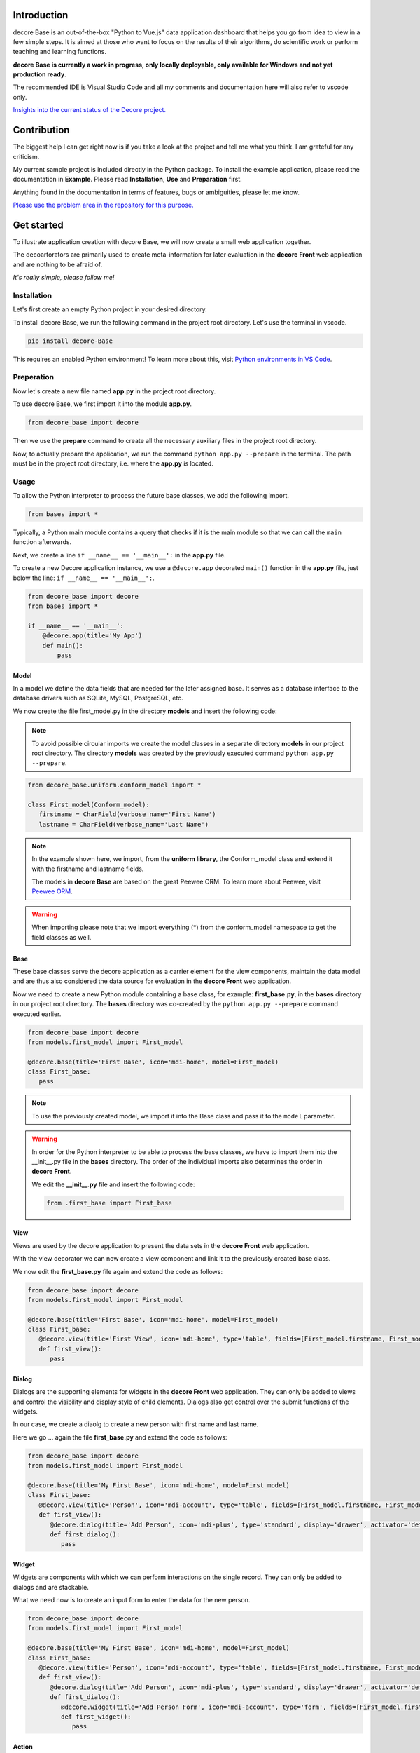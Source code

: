 Introduction
------------
decore Base is an out-of-the-box "Python to Vue.js" data application dashboard that helps you go from idea to view in a few simple steps. It is aimed at those who want to focus on the results of their algorithms, do scientific work or perform teaching and learning functions.

**decore Base is currently a work in progress, only locally deployable, only available for Windows and not yet production ready**.

The recommended IDE is Visual Studio Code and all my comments and documentation here will also refer to vscode only.

`Insights into the current status of the Decore project. <https://github.com/users/KemoPanzah/projects/1/views/1>`_

.. image:: https://ko-fi.com/img/githubbutton_sm.svg
   :target: https://ko-fi.com/P5P2JCC5B
   :alt: Buy me a coffee

Contribution
------------
The biggest help I can get right now is if you take a look at the project and tell me what you think. I am grateful for any criticism.

My current sample project is included directly in the Python package. To install the example application, please read the documentation in **Example**. Please read **Installation**, **Use** and **Preparation** first.

Anything found in the documentation in terms of features, bugs or ambiguities, please let me know.

`Please use the problem area in the repository for this purpose. <https://github.com/KemoPanzah/decore_Base/issues>`_

Get started
-----------
To illustrate application creation with decore Base, we will now create a small web application together.

The decoartorators are primarily used to create meta-information for later evaluation in the **decore Front** web application and are nothing to be afraid of.

*It's really simple, please follow me!*

Installation
############
Let's first create an empty Python project in your desired directory.

To install decore Base, we run the following command in the project root directory. Let's use the terminal in vscode.

.. code-block:: python
   
   pip install decore-Base

This requires an enabled Python environment! To learn more about this, visit `Python environments in VS Code <https://code.visualstudio.com/docs/python/environments>`_.

Preperation
###########
Now let's create a new file named **app.py** in the project root directory.

To use decore Base, we first import it into the module **app.py**.

.. code-block:: python
   
   from decore_base import decore

Then we use the **prepare** command to create all the necessary auxiliary files in the project root directory.

Now, to actually prepare the application, we run the command ``python app.py --prepare`` in the terminal. The path must be in the project root directory, i.e. where the **app.py** is located.

Usage
#####
To allow the Python interpreter to process the future base classes, we add the following import.

.. code-block:: python
   
   from bases import *

Typically, a Python main module contains a query that checks if it is the main module so that we can call the ``main`` function afterwards.

Next, we create a line ``if __name__ == '__main__':`` in the **app.py** file.

To create a new Decore application instance, we use a ``@decore.app`` decorated ``main()`` function in the **app.py** file, just below the line: ``if __name__ == '__main__':``.

.. code-block:: python
   
   from decore_base import decore
   from bases import *

   if __name__ == '__main__':
       @decore.app(title='My App')
       def main():
           pass

Model
~~~~~
In a model we define the data fields that are needed for the later assigned base. It serves as a database interface to the database drivers such as SQLite, MySQL, PostgreSQL, etc.

We now create the file first_model.py in the directory **models** and insert the following code:

.. note::
   To avoid possible circular imports we create the model classes in a separate directory **models** in our project root directory. The directory **models** was created by the previously executed command ``python app.py --prepare``.

.. code-block:: python
   
   from decore_base.uniform.conform_model import *

   class First_model(Conform_model):
      firstname = CharField(verbose_name='First Name')
      lastname = CharField(verbose_name='Last Name')


.. note::
   In the example shown here, we import, from the **uniform library**, the Conform_model class and extend it with the firstname and lastname fields.

   The models in **decore Base** are based on the great Peewee ORM. To learn more about Peewee, visit `Peewee ORM <http://docs.peewee-orm.com/en/latest/>`_.

.. warning::
   When importing please note that we import everything (*) from the conform_model namespace to get the field classes as well.

Base
~~~~
These base classes serve the decore application as a carrier element for the view components, maintain the data model and are thus also considered the data source for evaluation in the **decore Front** web application.

Now we need to create a new Python module containing a base class, for example: **first_base.py**, in the **bases** directory in our project root directory.
The **bases** directory was co-created by the ``python app.py --prepare`` command executed earlier.
 
.. code-block:: python

   from decore_base import decore
   from models.first_model import First_model

   @decore.base(title='First Base', icon='mdi-home', model=First_model)
   class First_base:
      pass

.. note::
   To use the previously created model, we import it into the Base class and pass it to the ``model`` parameter.

.. warning::
   In order for the Python interpreter to be able to process the base classes, we have to import them into the __init__.py file in the **bases** directory. The order of the individual imports also determines the order in **decore Front**.
   
   We edit the **__init__.py** file and insert the following code:

   .. code-block:: python

      from .first_base import First_base

View
~~~~
Views are used by the decore application to present the data sets in the **decore Front** web application.

With the view decorator we can now create a view component and link it to the previously created base class.

We now edit the **first_base.py** file again and extend the code as follows:

.. code-block:: python
   
   from decore_base import decore
   from models.first_model import First_model

   @decore.base(title='First Base', icon='mdi-home', model=First_model)
   class First_base:
      @decore.view(title='First View', icon='mdi-home', type='table', fields=[First_model.firstname, First_model.lastname])
      def first_view():
         pass

Dialog
~~~~~~
Dialogs are the supporting elements for widgets in the **decore Front** web application. They can only be added to views and control the visibility and display style of child elements. Dialogs also get control over the submit functions of the widgets.

In our case, we create a diaolg to create a new person with first name and last name.

Here we go ... again the file **first_base.py** and extend the code as follows:

.. code-block:: python
   
   from decore_base import decore
   from models.first_model import First_model

   @decore.base(title='My First Base', icon='mdi-home', model=First_model)
   class First_base:
      @decore.view(title='Person', icon='mdi-account', type='table', fields=[First_model.firstname, First_model.lastname])
      def first_view():
         @decore.dialog(title='Add Person', icon='mdi-plus', type='standard', display='drawer', activator='default-menu')
         def first_dialog():
            pass

Widget
~~~~~~
Widgets are components with which we can perform interactions on the single record. They can only be added to dialogs and are stackable.

What we need now is to create an input form to enter the data for the new person.

.. code-block:: python
   
   from decore_base import decore
   from models.first_model import First_model

   @decore.base(title='My First Base', icon='mdi-home', model=First_model)
   class First_base:
      @decore.view(title='Person', icon='mdi-account', type='table', fields=[First_model.firstname, First_model.lastname])
      def first_view():
         @decore.dialog(title='Add Person', icon='mdi-plus', type='standard', display='drawer', activator='default-menu')
         def first_dialog():
            @decore.widget(title='Add Person Form', icon='mdi-account', type='form', fields=[First_model.firstname, First_model.lastname])
            def first_widget():
               pass

Action
~~~~~~
Actions are methods with which **decore Front** can communicate with **decore Base**. They can be added to views and widgets and are the only real class methods in the meta kit.

We now need an action to store the data of the new person and extend the code in **first_base.py** as follows:

.. code-block:: python
      
      from decore_base import decore
      from models.first_model import First_model
   
      @decore.base(title='My First Base', icon='mdi-home', model=First_model)
      class First_base:
         @decore.view(title='Person', icon='mdi-account', type='table', fields=[First_model.firstname, First_model.lastname])
         def first_view():
            @decore.dialog(title='Add Person', icon='mdi-plus', type='standard', display='drawer', activator='default-menu')
            def first_dialog():
               @decore.widget(title='Add Person Form', icon='mdi-account', type='form', fields=[First_model.firstname, First_model.lastname])
               def first_widget():
                  @decore.action(title='Save Person', icon='mdi-content-save', type='submit')
                  def first_action(self, data):
                     item = First_model()
                     item.title = data['firstname'] + ' ' + data['lastname']
                     item.firstname = data['firstname']
                     item.lastname = data['lastname']
                     if item.save():
                        return True, item.title + ' saved successfully'
                     else:
                        return False, item.error

.. note::
   To create a record with decore Base, we need to create an instance of the model. In our case **First_model**. The instance is filled with the data from the form and then saved.

   The ID in the form of a UUID is generated automatically and does not have to be specified separately.

.. warning::
   The field **title** was inherited from the class **Deform_model** and must be used for each record creation. Otherwise the item will fail the validation.

Run, Development and Build
##########################
To start only your application, run ``python app.py`` in your project root directory. Use the terminal in vscode.

Open the browser and type ``http://localhost:5555``.

Development
~~~~~~~~~~~
To develop your application, use your debugger with the ``[dev] decore base development`` profile in vscode.

Open the browser and type ``http://localhost:5555``.

Build
~~~~~
To build your application, run ``python app.py --build`` in your project root directory. Use the terminal in vscode.

Sample application
------------------
To better understand how decore base works, it is best to look at the sample application. The application represents my continuous development of decore base.

https://github.com/KemoPanzah/decore_Base/tree/master/decore_base/sample

To synchronize the sample application with a subfolder of the project root directory, run ``python app.py --sample`` in your project root directory. Use the terminal in vscode.

To run the sample application after synchronization, use your debugger with the ``[smp] decore base sample`` profile in vscode.

Notes
-----
This documentation was translated from German into English with Deepl.